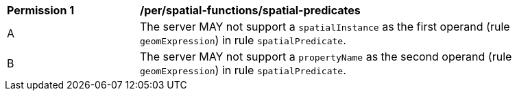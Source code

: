 [[per_spatial-functions_spatial-predicates]]
[width="90%",cols="2,6a"]
|===
^|*Permission {counter:per-id}* |*/per/spatial-functions/spatial-predicates*
^|A |The server MAY not support a `spatialInstance` as the first operand (rule `geomExpression`) in rule `spatialPredicate`.
^|B |The server MAY not support a `propertyName` as the second operand (rule `geomExpression`) in rule `spatialPredicate`.
|===
